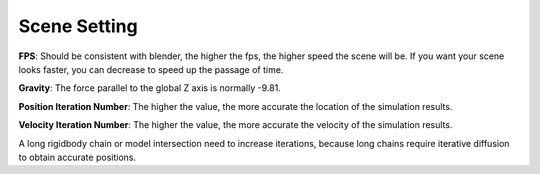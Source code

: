 Scene Setting
=============

.. raw:: html

    <a href="../image/scene_setting.png" target="_blank">
        <img src="../image/scene_setting.png" style="width: 20%;" />
    </a>

**FPS**: Should be consistent with blender, the higher the fps, the higher speed the scene will be. If you want your scene looks faster, you can decrease to speed up the passage of time.

**Gravity**: The force parallel to the global Z axis is normally -9.81.

**Position Iteration Number**: The higher the value, the more accurate the location of the simulation results.

**Velocity Iteration Number**: The higher the value, the more accurate the velocity of the simulation results.

A long rigidbody chain or model intersection need to increase iterations, because long chains require iterative diffusion to obtain accurate positions.
